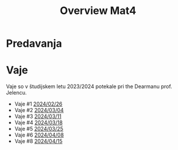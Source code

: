 #+title: Overview Mat4


* Predavanja
* Vaje

Vaje so v študijskem letu 2023/2024 potekale pri the Dearmanu prof. Jelencu.

- Vaje #1 [[file:vaje/Mat4_V_1_20240226.pdf][2024/02/26]]
- Vaje #2 [[file:vaje/Mat4_V_2_20240304.pdf][2024/03/04]]
- Vaje #3 [[file:vaje/Mat4_V_3_20240311.pdf][2024/03/11]]
- Vaje #4 [[file:vaje/Mat4_V_4_20240318.pdf][2024/03/18]]
- Vaje #5 [[file:vaje/Mat_4_V_5_20240325.pdf][2024/03/25]]
- Vaje #6 [[file:vaje/Mat4_V_6_20240408.pdf][2024/04/08]]
- Vaje #8 [[file:vaje/Mat4_V_8_20240415.pdf][2024/04/15]]
